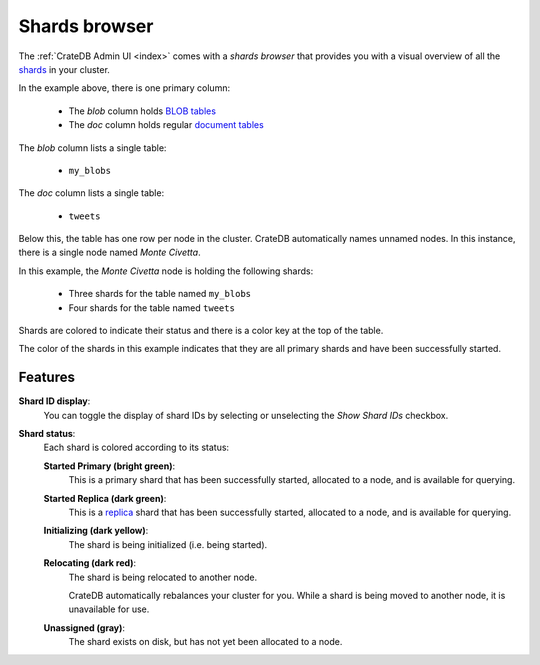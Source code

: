 .. _shards-browser:

==============
Shards browser
==============

The :ref:`CrateDB Admin UI <index>` comes with a *shards browser* that
provides you with a visual overview of all the `shards`_ in your cluster.

.. image:: _assets/img/shards.png

In the example above, there is one primary column:

 - The *blob* column holds `BLOB tables`_

 - The *doc* column holds regular `document tables`_

The *blob* column lists a single table:

 - ``my_blobs``

The *doc* column lists a single table:

 - ``tweets``

Below this, the table has one row per node in the cluster. CrateDB
automatically names unnamed nodes. In this instance, there is a single node
named *Monte Civetta*.

In this example, the *Monte Civetta* node is holding the following shards:

 - Three shards for the table named ``my_blobs``

 - Four shards for the table named ``tweets``

Shards are colored to indicate their status and there is a color key at the
top of the table.

The color of the shards in this example indicates that they are all primary
shards and have been successfully started.


.. _shards-features:

Features
========

.. _shards-id-display:

**Shard ID display**:
  You can toggle the display of shard IDs by selecting or unselecting the *Show
  Shard IDs* checkbox.

.. _shards-status:

**Shard status**:
  Each shard is colored according to its status:

  **Started Primary (bright green)**:
     This is a primary shard that has been successfully started, allocated to
     a node, and is available for querying.

  **Started Replica (dark green)**:
     This is a `replica`_ shard that has been successfully started, allocated to
     a node, and is available for querying.

  **Initializing (dark yellow)**:
     The shard is being initialized (i.e. being started).

  **Relocating (dark red)**:
     The shard is being relocated to another node.

     CrateDB automatically rebalances your cluster for you. While a shard is
     being moved to another node, it is unavailable for use.

  **Unassigned (gray)**:
     The shard exists on disk, but has not yet been allocated to a node.


.. _BLOB tables: https://crate.io/docs/crate/reference/en/latest/general/blobs.html
.. _document tables: https://crate.io/docs/crate/reference/en/latest/general/ddl/create-table.html
.. _replica: https://crate.io/docs/crate/reference/en/latest/general/ddl/replication.html
.. _shards: https://crate.io/docs/crate/reference/en/latest/general/ddl/sharding.html
